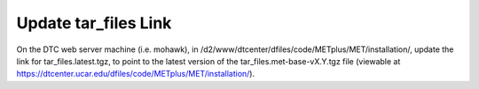 Update tar_files Link
^^^^^^^^^^^^^^^^^^^^^

On the DTC web server machine (i.e. mohawk), in /d2/www/dtcenter/dfiles/code/METplus/MET/installation/, update
the link for tar_files.latest.tgz, to point to the latest version of the
tar_files.met-base-vX.Y.tgz file (viewable at https://dtcenter.ucar.edu/dfiles/code/METplus/MET/installation/).


